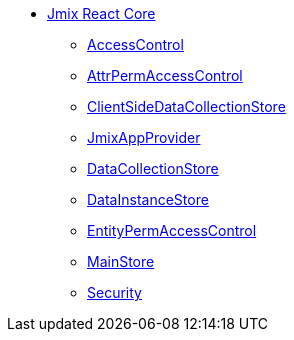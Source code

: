 * xref:index.adoc[Jmix React Core]
** xref:access-control.adoc[AccessControl]
** xref:attr-perm-access-control.adoc[AttrPermAccessControl]
** xref:client-side-data-collection-store.adoc[ClientSideDataCollectionStore]
** xref:cuba-app-provider.adoc[JmixAppProvider]
** xref:data-collection-store.adoc[DataCollectionStore]
** xref:data-instance-store.adoc[DataInstanceStore]
** xref:entity-perm-access-control.adoc[EntityPermAccessControl]
** xref:main-store.adoc[MainStore]
** xref:security.adoc[Security]
